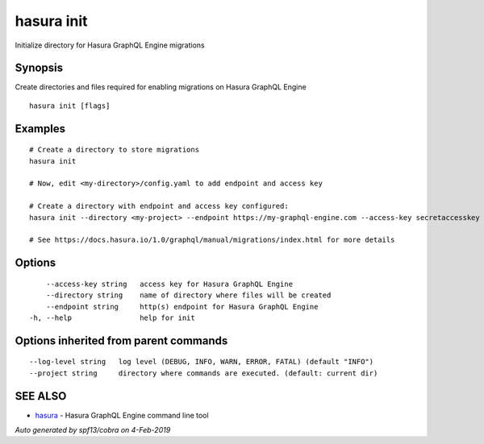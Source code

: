 .. _hasura_init:

hasura init
-----------

Initialize directory for Hasura GraphQL Engine migrations

Synopsis
~~~~~~~~


Create directories and files required for enabling migrations on Hasura GraphQL Engine

::

  hasura init [flags]

Examples
~~~~~~~~

::

    # Create a directory to store migrations
    hasura init

    # Now, edit <my-directory>/config.yaml to add endpoint and access key

    # Create a directory with endpoint and access key configured:
    hasura init --directory <my-project> --endpoint https://my-graphql-engine.com --access-key secretaccesskey

    # See https://docs.hasura.io/1.0/graphql/manual/migrations/index.html for more details

Options
~~~~~~~

::

      --access-key string   access key for Hasura GraphQL Engine
      --directory string    name of directory where files will be created
      --endpoint string     http(s) endpoint for Hasura GraphQL Engine
  -h, --help                help for init

Options inherited from parent commands
~~~~~~~~~~~~~~~~~~~~~~~~~~~~~~~~~~~~~~

::

      --log-level string   log level (DEBUG, INFO, WARN, ERROR, FATAL) (default "INFO")
      --project string     directory where commands are executed. (default: current dir)

SEE ALSO
~~~~~~~~

* `hasura <hasura.rst>`_ 	 - Hasura GraphQL Engine command line tool

*Auto generated by spf13/cobra on 4-Feb-2019*
